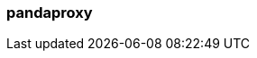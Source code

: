 === pandaproxy
:term-name: pandaproxy
:hover-text: Original name for the subsystem of Redpanda that allows access to your data through a REST API. This name still appears in the HTTP Proxy API and the Schema Registry API. 
:category: Redpanda